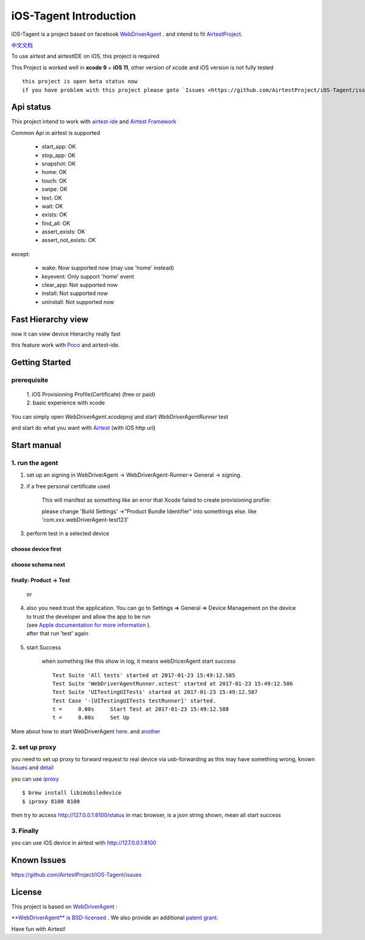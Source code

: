 iOS-Tagent Introduction
====================================

.. image:: ./IntroductionPhoto/ios-airtestIDE.gif

iOS-Tagent is a project based on facebook `WebDriverAgent <https://github.com/facebook/WebDriverAgent>`_ .
and intend to fit `AirtestProject <http://airtest.netease.com/>`_.

`中文文档 <./README_chs.rst>`_

To use airtest and airtestIDE on iOS, this project is required

This Project is worked well in **xcode 9** + **iOS 11**, other version of xcode and iOS version is not fully tested

::

    this project is open beta status now
    if you have problem with this project please goto `Issues <https://github.com/AirtestProject/iOS-Tagent/issues>`_

Api status
------------------------------------
This project intend to work with `airtest-ide <http://airtest.netease.com/>`_ and `Airtest Framework <https://github.com/AirtestProject/Airtest>`_

Common Api in airtest is supported

    - start_app: OK
    - stop_app: OK
    - snapshot: OK
    - home:     OK
    - touch:    OK
    - swipe:    OK
    - text:     OK
    - wait:     OK
    - exists:   OK
    - find_all: OK
    - assert_exists: OK
    - assert_not_exists: OK


except:

    - wake: Now supported now (may use 'home' instead)
    - keyevent: Only support 'home' event
    - clear_app:  Not supported now
    - install:  Not supported now
    - uninstall: Not supported now

Fast Hierarchy view
------------------------------------
now it can view device Hierarchy really fast

.. image:: ./IntroductionPhoto/ios-inspector.gif


this feature work with  `Poco <https://github.com/AirtestProject/Poco>`_
and airtest-ide.

Getting Started
------------------------------------

prerequisite
^^^^^^^^^^^^^^^^^^^^^^^^^^^^^^^^^^^
    | 1. iOS Provisioning Profile(Certificate) (free or paid)
    | 2. basic experience with xcode

You can simply open `WebDriverAgent.xcodeproj` and start `WebDriverAgentRunner` test

and start do what you want with `Airtest <http://airtest.netease.com/>`_
(with iOS http url)

Start manual
------------------------------------

1. run the agent
^^^^^^^^^^^^^^^^^^^^^^^^^^^^^^^^^^^


1. set up an signing in WebDriverAgent -> WebDriverAgent-Runner-> General -> signing.
    .. image: ./IntroductionPhoto/signing.png

2. if a free personal certificate used

    This will manifest as something like an error that Xcode failed to create provisioning profile:

    .. image:: ./IntroductionPhoto/FailID.png

    please change 'Build Settings' ->"Product Bundle Identifier" into somethings else. like 'com.xxx.webDriverAgent-test123'


    .. image:: ./IntroductionPhoto/bundleId.png

3. perform test in a selected device

choose device first
~~~~~~~~~~~~~~~~~~~~~~~~~~~~~~~~~~~

    .. image:: ./IntroductionPhoto/chooseDevice.png

choose schema next
~~~~~~~~~~~~~~~~~~~~~~~~~~~~~~~~~~

    .. image:: ./IntroductionPhoto/chooseScheme.png

finally: Product -> Test
~~~~~~~~~~~~~~~~~~~~~~~~~~~~~~~~~~

    .. image:: ./IntroductionPhoto/runTest.png

    or

    .. image:: ./IntroductionPhoto/ProductTest.jpg


4. | also you need trust the application. You can go to Settings => General => Device Management on the device
   | to trust the developer and allow the app to be run
   | (see `Apple documentation for more information <https://support.apple.com/en-us/HT204460>`_ ).
   | after that run 'test' again


    .. image :: ./IntroductionPhoto/untrustedDev.png

5. start Success

    when something like this show in log, it means webDricerAgent start success
    ::

        Test Suite 'All tests' started at 2017-01-23 15:49:12.585
        Test Suite 'WebDriverAgentRunner.xctest' started at 2017-01-23 15:49:12.586
        Test Suite 'UITestingUITests' started at 2017-01-23 15:49:12.587
        Test Case '-[UITestingUITests testRunner]' started.
        t =     0.00s     Start Test at 2017-01-23 15:49:12.588
        t =     0.00s     Set Up


More about how to start WebDriverAgent  `here <https://github.com/facebook/WebDriverAgent/wiki/Starting-WebDriverAgent>`_.
and `another <https://github.com/appium/appium/blob/master/docs/en/drivers/ios-xcuitest-real-devices.md>`_

2. set up proxy
^^^^^^^^^^^^^^^^^^^^^^^^^^^^^^^^^^^

you need to set up proxy to forward request to real device via usb-forwarding
as this may have something wrong, known `Issues <https://github.com/facebook/WebDriverAgent/wiki/Common-Issues>`_
and `detail <https://github.com/facebook/WebDriverAgent/issues/288>`_

you can use `iproxy <https://github.com/libimobiledevice/libimobiledevice>`_

::

    $ brew install libimobiledevice
    $ iproxy 8100 8100

then try to access http://127.0.0.1:8100/status in mac browser, is a json string shown, mean all start success

3. Finally
^^^^^^^^^^^^^^^^^^^^^^^^^^^^^^^^^^^
you can use iOS device in airtest with http://127.0.0.1:8100

Known Issues
-----------------------------------
https://github.com/AirtestProject/iOS-Tagent/issues

License
-----------------------------------

This project is based on `WebDriverAgent <https://github.com/facebook/WebDriverAgent>`_ :


`**WebDriverAgent** is BSD-licensed <./LICENSE>`_ . We also provide an additional `patent grant <./PATENTS>`_.


Have fun with Airtest!

